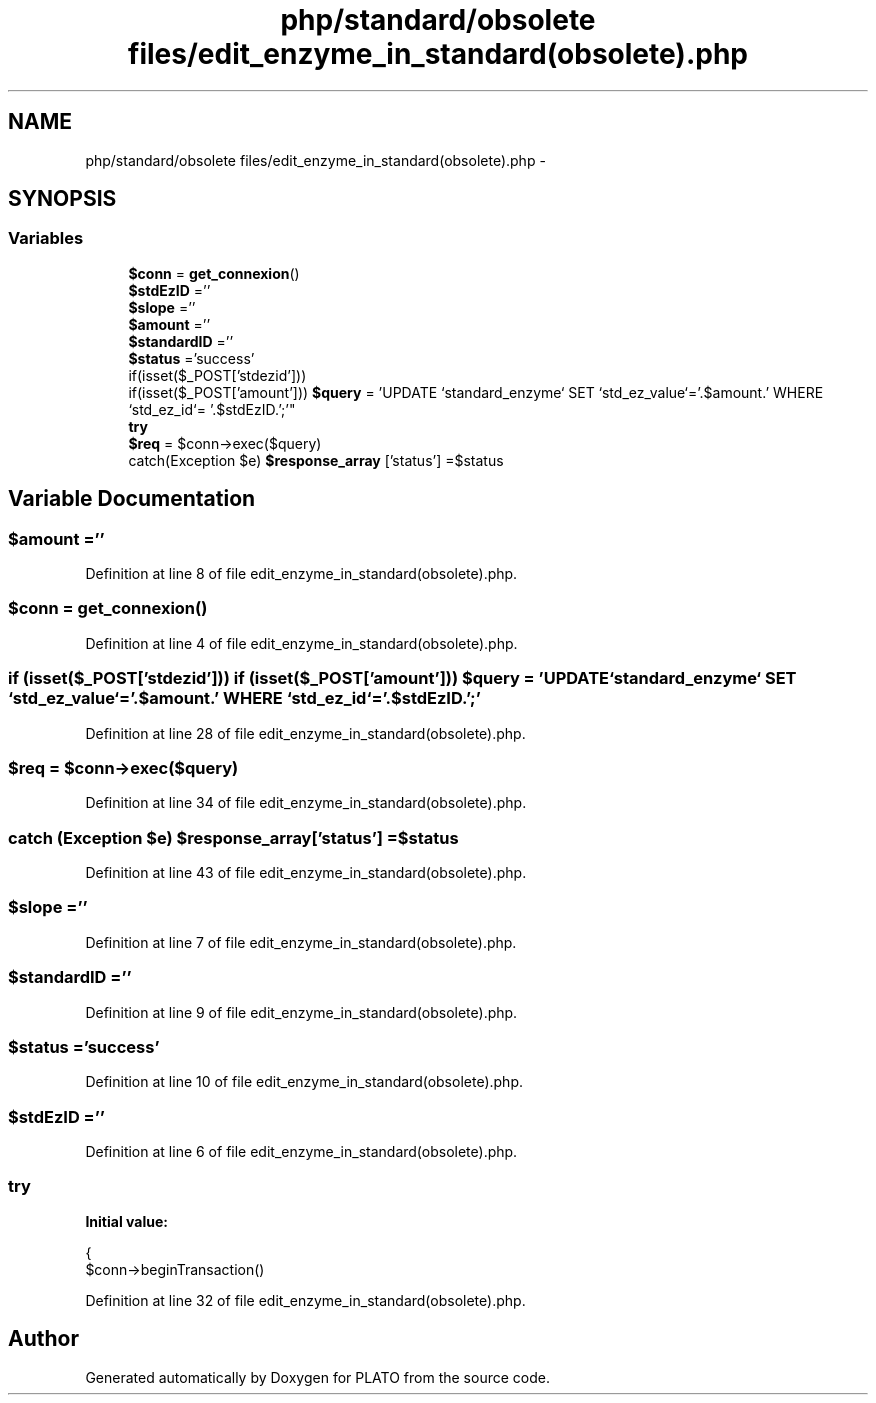 .TH "php/standard/obsolete files/edit_enzyme_in_standard(obsolete).php" 3 "Wed Nov 30 2016" "Version V2.0" "PLATO" \" -*- nroff -*-
.ad l
.nh
.SH NAME
php/standard/obsolete files/edit_enzyme_in_standard(obsolete).php \- 
.SH SYNOPSIS
.br
.PP
.SS "Variables"

.in +1c
.ti -1c
.RI "\fB$conn\fP = \fBget_connexion\fP()"
.br
.ti -1c
.RI "\fB$stdEzID\fP =''"
.br
.ti -1c
.RI "\fB$slope\fP =''"
.br
.ti -1c
.RI "\fB$amount\fP =''"
.br
.ti -1c
.RI "\fB$standardID\fP =''"
.br
.ti -1c
.RI "\fB$status\fP ='success'"
.br
.ti -1c
.RI "if(isset($_POST['stdezid'])) 
.br
if(isset($_POST['amount'])) \fB$query\fP = 'UPDATE `standard_enzyme` SET `std_ez_value`='\&.$amount\&.' WHERE `std_ez_id`= '\&.$stdEzID\&.';'"
.br
.ti -1c
.RI "\fBtry\fP"
.br
.ti -1c
.RI "\fB$req\fP = $conn->exec($query)"
.br
.ti -1c
.RI "catch(Exception $e) \fB$response_array\fP ['status'] =$status"
.br
.in -1c
.SH "Variable Documentation"
.PP 
.SS "$amount =''"

.PP
Definition at line 8 of file edit_enzyme_in_standard(obsolete)\&.php\&.
.SS "$conn = \fBget_connexion\fP()"

.PP
Definition at line 4 of file edit_enzyme_in_standard(obsolete)\&.php\&.
.SS "if (isset($_POST['stdezid'])) if (isset($_POST['amount'])) $query = 'UPDATE `standard_enzyme` SET `std_ez_value`='\&.$amount\&.' WHERE `std_ez_id`= '\&.$stdEzID\&.';'"

.PP
Definition at line 28 of file edit_enzyme_in_standard(obsolete)\&.php\&.
.SS "$req = $conn->exec($query)"

.PP
Definition at line 34 of file edit_enzyme_in_standard(obsolete)\&.php\&.
.SS "catch (Exception $e) $response_array['status'] =$status"

.PP
Definition at line 43 of file edit_enzyme_in_standard(obsolete)\&.php\&.
.SS "$slope =''"

.PP
Definition at line 7 of file edit_enzyme_in_standard(obsolete)\&.php\&.
.SS "$standardID =''"

.PP
Definition at line 9 of file edit_enzyme_in_standard(obsolete)\&.php\&.
.SS "$status ='success'"

.PP
Definition at line 10 of file edit_enzyme_in_standard(obsolete)\&.php\&.
.SS "$stdEzID =''"

.PP
Definition at line 6 of file edit_enzyme_in_standard(obsolete)\&.php\&.
.SS "try"
\fBInitial value:\fP
.PP
.nf
{
        $conn->beginTransaction()
.fi
.PP
Definition at line 32 of file edit_enzyme_in_standard(obsolete)\&.php\&.
.SH "Author"
.PP 
Generated automatically by Doxygen for PLATO from the source code\&.

